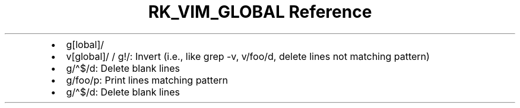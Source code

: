 .\" Automatically generated by Pandoc 3.6
.\"
.TH "RK_VIM_GLOBAL Reference" "" "" ""
.IP \[bu] 2
\f[CR]g[lobal]/\f[R]
.IP \[bu] 2
\f[CR]v[global]/\f[R] / \f[CR]g!/\f[R]: Invert (i.e., like
\f[CR]grep \-v\f[R], \f[CR]v/foo/d\f[R], delete lines not matching
pattern)
.IP \[bu] 2
\f[CR]g/\[ha]$/d\f[R]: Delete blank lines
.IP \[bu] 2
\f[CR]g/foo/p\f[R]: Print lines matching pattern
.IP \[bu] 2
\f[CR]g/\[ha]$/d\f[R]: Delete blank lines
